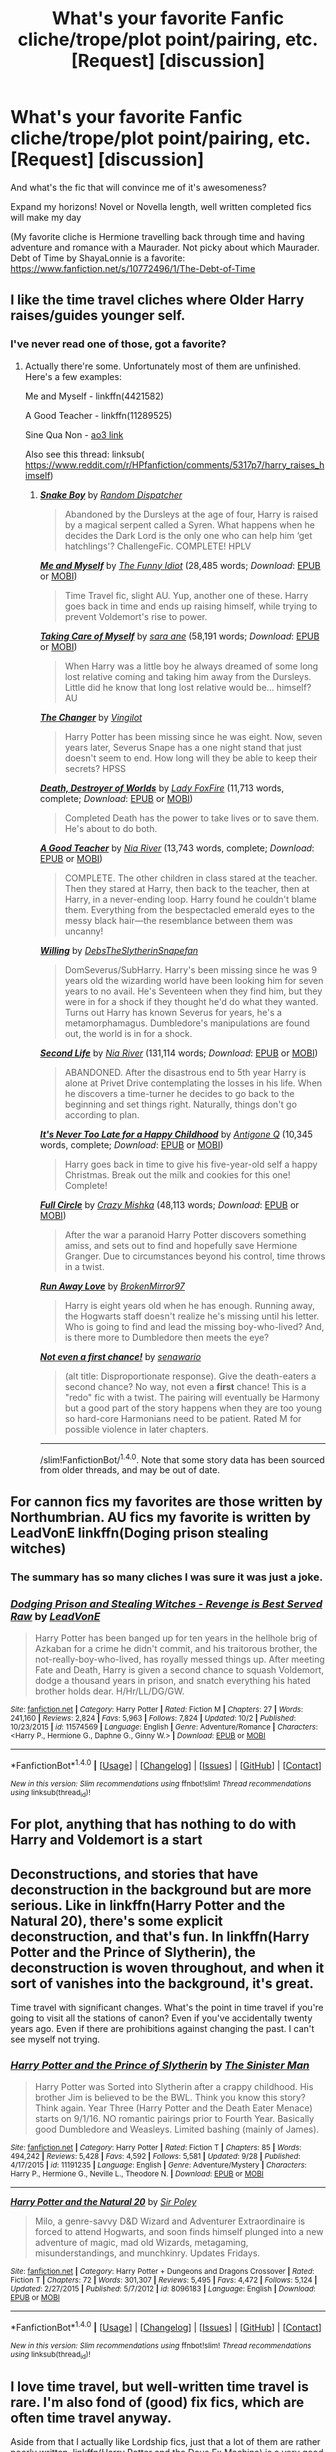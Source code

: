 #+TITLE: What's your favorite Fanfic cliche/trope/plot point/pairing, etc. [Request] [discussion]

* What's your favorite Fanfic cliche/trope/plot point/pairing, etc. [Request] [discussion]
:PROPERTIES:
:Author: Lady_Disdain2014
:Score: 9
:DateUnix: 1475899294.0
:DateShort: 2016-Oct-08
:FlairText: Request
:END:
And what's the fic that will convince me of it's awesomeness?

Expand my horizons! Novel or Novella length, well written completed fics will make my day

(My favorite cliche is Hermione travelling back through time and having adventure and romance with a Maurader. Not picky about which Maurader. Debt of Time by ShayaLonnie is a favorite: [[https://www.fanfiction.net/s/10772496/1/The-Debt-of-Time]]


** I like the time travel cliches where Older Harry raises/guides younger self.
:PROPERTIES:
:Author: RandomNameTakenToo
:Score: 5
:DateUnix: 1475934299.0
:DateShort: 2016-Oct-08
:END:

*** I've never read one of those, got a favorite?
:PROPERTIES:
:Author: Lady_Disdain2014
:Score: 3
:DateUnix: 1475966191.0
:DateShort: 2016-Oct-09
:END:

**** Actually there're some. Unfortunately most of them are unfinished. Here's a few examples:

Me and Myself - linkffn(4421582)

A Good Teacher - linkffn(11289525)

Sine Qua Non - [[http://archiveofourown.org/works/3926626/chapters/8794045][ao3 link]]

Also see this thread: linksub( [[https://www.reddit.com/r/HPfanfiction/comments/5317p7/harry_raises_himself]])
:PROPERTIES:
:Author: RandomNameTakenToo
:Score: 2
:DateUnix: 1475987684.0
:DateShort: 2016-Oct-09
:END:

***** [[http://www.fanfiction.net/s/2388245/1/][*/Snake Boy/*]] by [[https://www.fanfiction.net/u/757697/Random-Dispatcher][/Random Dispatcher/]]

#+begin_quote
  Abandoned by the Dursleys at the age of four, Harry is raised by a magical serpent called a Syren. What happens when he decides the Dark Lord is the only one who can help him ‘get hatchlings'? ChallengeFic. COMPLETE! HPLV
#+end_quote

[[http://www.fanfiction.net/s/4421582/1/][*/Me and Myself/*]] by [[https://www.fanfiction.net/u/473503/The-Funny-Idiot][/The Funny Idiot/]] (28,485 words; /Download/: [[http://www.ff2ebook.com/old/ffn-bot/index.php?id=4421582&source=ff&filetype=epub][EPUB]] or [[http://www.ff2ebook.com/old/ffn-bot/index.php?id=4421582&source=ff&filetype=mobi][MOBI]])

#+begin_quote
  Time Travel fic, slight AU. Yup, another one of these. Harry goes back in time and ends up raising himself, while trying to prevent Voldemort's rise to power.
#+end_quote

[[http://www.fanfiction.net/s/3362002/1/][*/Taking Care of Myself/*]] by [[https://www.fanfiction.net/u/24870/sara-ane][/sara ane/]] (58,191 words; /Download/: [[http://www.ff2ebook.com/old/ffn-bot/index.php?id=3362002&source=ff&filetype=epub][EPUB]] or [[http://www.ff2ebook.com/old/ffn-bot/index.php?id=3362002&source=ff&filetype=mobi][MOBI]])

#+begin_quote
  When Harry was a little boy he always dreamed of some long lost relative coming and taking him away from the Dursleys. Little did he know that long lost relative would be... himself? AU
#+end_quote

[[http://www.fanfiction.net/s/2815219/1/][*/The Changer/*]] by [[https://www.fanfiction.net/u/868808/Vingilot][/Vingilot/]]

#+begin_quote
  Harry Potter has been missing since he was eight. Now, seven years later, Severus Snape has a one night stand that just doesn't seem to end. How long will they be able to keep their secrets? HPSS
#+end_quote

[[http://www.fanfiction.net/s/1555781/1/][*/Death, Destroyer of Worlds/*]] by [[https://www.fanfiction.net/u/145155/Lady-FoxFire][/Lady FoxFire/]] (11,713 words, complete; /Download/: [[http://www.ff2ebook.com/old/ffn-bot/index.php?id=1555781&source=ff&filetype=epub][EPUB]] or [[http://www.ff2ebook.com/old/ffn-bot/index.php?id=1555781&source=ff&filetype=mobi][MOBI]])

#+begin_quote
  Completed Death has the power to take lives or to save them. He's about to do both.
#+end_quote

[[http://www.fanfiction.net/s/11289525/1/][*/A Good Teacher/*]] by [[https://www.fanfiction.net/u/780029/Nia-River][/Nia River/]] (13,743 words, complete; /Download/: [[http://www.ff2ebook.com/old/ffn-bot/index.php?id=11289525&source=ff&filetype=epub][EPUB]] or [[http://www.ff2ebook.com/old/ffn-bot/index.php?id=11289525&source=ff&filetype=mobi][MOBI]])

#+begin_quote
  COMPLETE. The other children in class stared at the teacher. Then they stared at Harry, then back to the teacher, then at Harry, in a never-ending loop. Harry found he couldn't blame them. Everything from the bespectacled emerald eyes to the messy black hair---the resemblance between them was uncanny!
#+end_quote

[[http://www.fanfiction.net/s/9508339/1/][*/Willing/*]] by [[https://www.fanfiction.net/u/1304480/DebsTheSlytherinSnapefan][/DebsTheSlytherinSnapefan/]]

#+begin_quote
  DomSeverus/SubHarry. Harry's been missing since he was 9 years old the wizarding world have been looking him for seven years to no avail. He's Seventeen when they find him, but they were in for a shock if they thought he'd do what they wanted. Turns out Harry has known Severus for years, he's a metamorphamagus. Dumbledore's manipulations are found out, the world is in for a shock.
#+end_quote

[[http://www.fanfiction.net/s/3548816/1/][*/Second Life/*]] by [[https://www.fanfiction.net/u/780029/Nia-River][/Nia River/]] (131,114 words; /Download/: [[http://www.ff2ebook.com/old/ffn-bot/index.php?id=3548816&source=ff&filetype=epub][EPUB]] or [[http://www.ff2ebook.com/old/ffn-bot/index.php?id=3548816&source=ff&filetype=mobi][MOBI]])

#+begin_quote
  ABANDONED. After the disastrous end to 5th year Harry is alone at Privet Drive contemplating the losses in his life. When he discovers a time-turner he decides to go back to the beginning and set things right. Naturally, things don't go according to plan.
#+end_quote

[[http://www.fanfiction.net/s/1205031/1/][*/It's Never Too Late for a Happy Childhood/*]] by [[https://www.fanfiction.net/u/333512/Antigone-Q][/Antigone Q/]] (10,345 words, complete; /Download/: [[http://www.ff2ebook.com/old/ffn-bot/index.php?id=1205031&source=ff&filetype=epub][EPUB]] or [[http://www.ff2ebook.com/old/ffn-bot/index.php?id=1205031&source=ff&filetype=mobi][MOBI]])

#+begin_quote
  Harry goes back in time to give his five-year-old self a happy Christmas. Break out the milk and cookies for this one! Complete!
#+end_quote

[[http://www.fanfiction.net/s/7150729/1/][*/Full Circle/*]] by [[https://www.fanfiction.net/u/547939/Crazy-Mishka][/Crazy Mishka/]] (48,113 words; /Download/: [[http://www.ff2ebook.com/old/ffn-bot/index.php?id=7150729&source=ff&filetype=epub][EPUB]] or [[http://www.ff2ebook.com/old/ffn-bot/index.php?id=7150729&source=ff&filetype=mobi][MOBI]])

#+begin_quote
  After the war a paranoid Harry Potter discovers something amiss, and sets out to find and hopefully save Hermione Granger. Due to circumstances beyond his control, time throws in a twist.
#+end_quote

[[http://www.fanfiction.net/s/4357010/1/][*/Run Away Love/*]] by [[https://www.fanfiction.net/u/1412129/BrokenMirror97][/BrokenMirror97/]]

#+begin_quote
  Harry is eight years old when he has enough. Running away, the Hogwarts staff doesn't realize he's missing until his letter. Who is going to find and lead the missing boy-who-lived? And, is there more to Dumbledore then meets the eye?
#+end_quote

[[http://www.fanfiction.net/s/11782884/1/][*/Not even a first chance!/*]] by [[https://www.fanfiction.net/u/1780644/senawario][/senawario/]]

#+begin_quote
  (alt title: Disproportionate response). Give the death-eaters a second chance? No way, not even a *first* chance! This is a "redo" fic with a twist. The pairing will eventually be Harmony but a good part of the story happens when they are too young so hard-core Harmonians need to be patient. Rated M for possible violence in later chapters.
#+end_quote

--------------

/slim!FanfictionBot/^{1.4.0}. Note that some story data has been sourced from older threads, and may be out of date.
:PROPERTIES:
:Author: FanfictionBot
:Score: 1
:DateUnix: 1475987734.0
:DateShort: 2016-Oct-09
:END:


** For cannon fics my favorites are those written by Northumbrian. AU fics my favorite is written by LeadVonE linkffn(Doging prison stealing witches)
:PROPERTIES:
:Author: Curiousthe
:Score: 3
:DateUnix: 1475928473.0
:DateShort: 2016-Oct-08
:END:

*** The summary has so many cliches I was sure it was just a joke.
:PROPERTIES:
:Author: laserthrasher1
:Score: 4
:DateUnix: 1475972062.0
:DateShort: 2016-Oct-09
:END:


*** [[http://www.fanfiction.net/s/11574569/1/][*/Dodging Prison and Stealing Witches - Revenge is Best Served Raw/*]] by [[https://www.fanfiction.net/u/6791440/LeadVonE][/LeadVonE/]]

#+begin_quote
  Harry Potter has been banged up for ten years in the hellhole brig of Azkaban for a crime he didn't commit, and his traitorous brother, the not-really-boy-who-lived, has royally messed things up. After meeting Fate and Death, Harry is given a second chance to squash Voldemort, dodge a thousand years in prison, and snatch everything his hated brother holds dear. H/Hr/LL/DG/GW.
#+end_quote

^{/Site/: [[http://www.fanfiction.net/][fanfiction.net]] *|* /Category/: Harry Potter *|* /Rated/: Fiction M *|* /Chapters/: 27 *|* /Words/: 241,160 *|* /Reviews/: 2,824 *|* /Favs/: 5,963 *|* /Follows/: 7,824 *|* /Updated/: 10/2 *|* /Published/: 10/23/2015 *|* /id/: 11574569 *|* /Language/: English *|* /Genre/: Adventure/Romance *|* /Characters/: <Harry P., Hermione G., Daphne G., Ginny W.> *|* /Download/: [[http://www.ff2ebook.com/old/ffn-bot/index.php?id=11574569&source=ff&filetype=epub][EPUB]] or [[http://www.ff2ebook.com/old/ffn-bot/index.php?id=11574569&source=ff&filetype=mobi][MOBI]]}

--------------

*FanfictionBot*^{1.4.0} *|* [[[https://github.com/tusing/reddit-ffn-bot/wiki/Usage][Usage]]] | [[[https://github.com/tusing/reddit-ffn-bot/wiki/Changelog][Changelog]]] | [[[https://github.com/tusing/reddit-ffn-bot/issues/][Issues]]] | [[[https://github.com/tusing/reddit-ffn-bot/][GitHub]]] | [[[https://www.reddit.com/message/compose?to=tusing][Contact]]]

^{/New in this version: Slim recommendations using/ ffnbot!slim! /Thread recommendations using/ linksub(thread_id)!}
:PROPERTIES:
:Author: FanfictionBot
:Score: 2
:DateUnix: 1475928506.0
:DateShort: 2016-Oct-08
:END:


** For plot, anything that has nothing to do with Harry and Voldemort is a start
:PROPERTIES:
:Author: chaosattractor
:Score: 3
:DateUnix: 1475937920.0
:DateShort: 2016-Oct-08
:END:


** Deconstructions, and stories that have deconstruction in the background but are more serious. Like in linkffn(Harry Potter and the Natural 20), there's some explicit deconstruction, and that's fun. In linkffn(Harry Potter and the Prince of Slytherin), the deconstruction is woven throughout, and when it sort of vanishes into the background, it's great.

Time travel with significant changes. What's the point in time travel if you're going to visit all the stations of canon? Even if you've accidentally twenty years ago. Even if there are prohibitions against changing the past. I can't see myself not trying.
:PROPERTIES:
:Score: 3
:DateUnix: 1475972625.0
:DateShort: 2016-Oct-09
:END:

*** [[http://www.fanfiction.net/s/11191235/1/][*/Harry Potter and the Prince of Slytherin/*]] by [[https://www.fanfiction.net/u/4788805/The-Sinister-Man][/The Sinister Man/]]

#+begin_quote
  Harry Potter was Sorted into Slytherin after a crappy childhood. His brother Jim is believed to be the BWL. Think you know this story? Think again. Year Three (Harry Potter and the Death Eater Menace) starts on 9/1/16. NO romantic pairings prior to Fourth Year. Basically good Dumbledore and Weasleys. Limited bashing (mainly of James).
#+end_quote

^{/Site/: [[http://www.fanfiction.net/][fanfiction.net]] *|* /Category/: Harry Potter *|* /Rated/: Fiction T *|* /Chapters/: 85 *|* /Words/: 494,242 *|* /Reviews/: 5,428 *|* /Favs/: 4,592 *|* /Follows/: 5,581 *|* /Updated/: 9/28 *|* /Published/: 4/17/2015 *|* /id/: 11191235 *|* /Language/: English *|* /Genre/: Adventure/Mystery *|* /Characters/: Harry P., Hermione G., Neville L., Theodore N. *|* /Download/: [[http://www.ff2ebook.com/old/ffn-bot/index.php?id=11191235&source=ff&filetype=epub][EPUB]] or [[http://www.ff2ebook.com/old/ffn-bot/index.php?id=11191235&source=ff&filetype=mobi][MOBI]]}

--------------

[[http://www.fanfiction.net/s/8096183/1/][*/Harry Potter and the Natural 20/*]] by [[https://www.fanfiction.net/u/3989854/Sir-Poley][/Sir Poley/]]

#+begin_quote
  Milo, a genre-savvy D&D Wizard and Adventurer Extraordinaire is forced to attend Hogwarts, and soon finds himself plunged into a new adventure of magic, mad old Wizards, metagaming, misunderstandings, and munchkinry. Updates Fridays.
#+end_quote

^{/Site/: [[http://www.fanfiction.net/][fanfiction.net]] *|* /Category/: Harry Potter + Dungeons and Dragons Crossover *|* /Rated/: Fiction T *|* /Chapters/: 72 *|* /Words/: 301,307 *|* /Reviews/: 5,495 *|* /Favs/: 4,472 *|* /Follows/: 5,124 *|* /Updated/: 2/27/2015 *|* /Published/: 5/7/2012 *|* /id/: 8096183 *|* /Language/: English *|* /Download/: [[http://www.ff2ebook.com/old/ffn-bot/index.php?id=8096183&source=ff&filetype=epub][EPUB]] or [[http://www.ff2ebook.com/old/ffn-bot/index.php?id=8096183&source=ff&filetype=mobi][MOBI]]}

--------------

*FanfictionBot*^{1.4.0} *|* [[[https://github.com/tusing/reddit-ffn-bot/wiki/Usage][Usage]]] | [[[https://github.com/tusing/reddit-ffn-bot/wiki/Changelog][Changelog]]] | [[[https://github.com/tusing/reddit-ffn-bot/issues/][Issues]]] | [[[https://github.com/tusing/reddit-ffn-bot/][GitHub]]] | [[[https://www.reddit.com/message/compose?to=tusing][Contact]]]

^{/New in this version: Slim recommendations using/ ffnbot!slim! /Thread recommendations using/ linksub(thread_id)!}
:PROPERTIES:
:Author: FanfictionBot
:Score: 1
:DateUnix: 1475972656.0
:DateShort: 2016-Oct-09
:END:


** I love time travel, but well-written time travel is rare. I'm also fond of (good) fix fics, which are often time travel anyway.

Aside from that I actually like Lordship fics, just that a lot of them are rather poorly written. linkffn(Harry Potter and the Deus Ex Machina) is a very good one, although it doesn't involve Harry himself doing Lordship-related things.
:PROPERTIES:
:Author: fuurin
:Score: 3
:DateUnix: 1476013884.0
:DateShort: 2016-Oct-09
:END:

*** [[http://www.fanfiction.net/s/8895954/1/][*/Harry Potter and the Deus Ex Machina/*]] by [[https://www.fanfiction.net/u/2410827/Karmic-Acumen][/Karmic Acumen/]]

#+begin_quote
  It was a normal day, until newly turned 8 year-old Harry Potter decided to make a wish upon the dog star (even though he'd almost never actually seen it) and set off something in the Unlabeled Room in the Department of Mysteries. Turns out Dumbledore was wrong. Again. It wasn't love that the Unspeakables were studying down there.
#+end_quote

^{/Site/: [[http://www.fanfiction.net/][fanfiction.net]] *|* /Category/: Harry Potter *|* /Rated/: Fiction T *|* /Chapters/: 22 *|* /Words/: 292,433 *|* /Reviews/: 858 *|* /Favs/: 2,414 *|* /Follows/: 1,400 *|* /Updated/: 12/22/2013 *|* /Published/: 1/10/2013 *|* /Status/: Complete *|* /id/: 8895954 *|* /Language/: English *|* /Genre/: Adventure/Supernatural *|* /Characters/: Harry P., Sirius B., Regulus B., Marius B. *|* /Download/: [[http://www.ff2ebook.com/old/ffn-bot/index.php?id=8895954&source=ff&filetype=epub][EPUB]] or [[http://www.ff2ebook.com/old/ffn-bot/index.php?id=8895954&source=ff&filetype=mobi][MOBI]]}

--------------

*FanfictionBot*^{1.4.0} *|* [[[https://github.com/tusing/reddit-ffn-bot/wiki/Usage][Usage]]] | [[[https://github.com/tusing/reddit-ffn-bot/wiki/Changelog][Changelog]]] | [[[https://github.com/tusing/reddit-ffn-bot/issues/][Issues]]] | [[[https://github.com/tusing/reddit-ffn-bot/][GitHub]]] | [[[https://www.reddit.com/message/compose?to=tusing][Contact]]]

^{/New in this version: Slim recommendations using/ ffnbot!slim! /Thread recommendations using/ linksub(thread_id)!}
:PROPERTIES:
:Author: FanfictionBot
:Score: 1
:DateUnix: 1476013895.0
:DateShort: 2016-Oct-09
:END:


** I think my favourite trope is time travel, but when character actually manages to change the timeline, that includes Hermione back in time, but I'm not fond of fics that focus too much on romance. My second favourite is Harry in Slytherin, bonus is if he befriends Draco, no slash. I like also dimensional travel, but it's pretty similar to time travel I guess. I also quite like girlHarry fics, but there are not many good of those. Few more are: Sirius raises Harry, anything that involves Regulus, or Noble and Most Ancient House of Black ;) For Hermione time travel I would recommend One Hundred and Sixty Nine, it's really popular linkffn(8581093), and Silver, this one is not so famous but I really enjoy it linkffn(10515765) ; for time travel+dimensional traveling Harry see A Necessary Gift: A Harry Potter Story linkffn(6671596) ; for girlHarry traveling time and dimensions see Potter vs Paradox linkffn(11488906) ; for time travelng Draco I would strongly recommend Hogwarts: Marauding the Timeline linkffn(11377120) ; for Harry in Slytherin see Harry Potter and the Prince of Slytherin linkffn(11191235) and Harry Potter and the Slytherin Selection series linkffn(8666085). Fair fortune is promising but it's only 7 chapters for now (it's also Hermione back in time) linkffn(11376508).
:PROPERTIES:
:Score: 2
:DateUnix: 1475941826.0
:DateShort: 2016-Oct-08
:END:

*** I get so annoyed about time travel when the timeline doesn't change.

It's forgivable if they're trying to change the timeline, but everything happened because of the time travel or in spite of it. But I vastly prefer when the time traveler stays and we see the "present" with Harry and his giant happy loving family who weren't all killed by Voldie.

I love 169, but haven't read the others, thanks!

Also, any good Sirius raises Harry? I read a couple good ones years and years back, but nothing remotely recently.
:PROPERTIES:
:Author: Lady_Disdain2014
:Score: 3
:DateUnix: 1475966001.0
:DateShort: 2016-Oct-09
:END:

**** One that is very very famous is A Marauder's Plan linkffn(8045114) , which is on one hand very good, but there is the worst kind of romance between Harry and Hermione( when there is not any kind of development in relationship between characters, it's just assumed that it is one true love, which happens far too often with Harry/Hermione pairing), otherwise the fic is great and it's finished as well;)
:PROPERTIES:
:Score: 2
:DateUnix: 1475971563.0
:DateShort: 2016-Oct-09
:END:

***** [[http://www.fanfiction.net/s/8045114/1/][*/A Marauder's Plan/*]] by [[https://www.fanfiction.net/u/3926884/CatsAreCool][/CatsAreCool/]]

#+begin_quote
  Sirius decides to stay in England after escaping Hogwarts and makes protecting Harry his priority. AU GOF.
#+end_quote

^{/Site/: [[http://www.fanfiction.net/][fanfiction.net]] *|* /Category/: Harry Potter *|* /Rated/: Fiction T *|* /Chapters/: 87 *|* /Words/: 893,787 *|* /Reviews/: 9,613 *|* /Favs/: 9,714 *|* /Follows/: 9,689 *|* /Updated/: 6/13 *|* /Published/: 4/21/2012 *|* /Status/: Complete *|* /id/: 8045114 *|* /Language/: English *|* /Genre/: Family/Drama *|* /Characters/: Harry P., Sirius B. *|* /Download/: [[http://www.ff2ebook.com/old/ffn-bot/index.php?id=8045114&source=ff&filetype=epub][EPUB]] or [[http://www.ff2ebook.com/old/ffn-bot/index.php?id=8045114&source=ff&filetype=mobi][MOBI]]}

--------------

*FanfictionBot*^{1.4.0} *|* [[[https://github.com/tusing/reddit-ffn-bot/wiki/Usage][Usage]]] | [[[https://github.com/tusing/reddit-ffn-bot/wiki/Changelog][Changelog]]] | [[[https://github.com/tusing/reddit-ffn-bot/issues/][Issues]]] | [[[https://github.com/tusing/reddit-ffn-bot/][GitHub]]] | [[[https://www.reddit.com/message/compose?to=tusing][Contact]]]

^{/New in this version: Slim recommendations using/ ffnbot!slim! /Thread recommendations using/ linksub(thread_id)!}
:PROPERTIES:
:Author: FanfictionBot
:Score: 1
:DateUnix: 1475971585.0
:DateShort: 2016-Oct-09
:END:

****** I did read this, or at least some of this. the H/Hr romance just killed me. Fic would have been SO much better without any shipping!
:PROPERTIES:
:Author: Lady_Disdain2014
:Score: 2
:DateUnix: 1475992512.0
:DateShort: 2016-Oct-09
:END:


**** Also, the one I recommended earlier: time+dimensional traveling Harry - A Necessary Gift: A Harry Potter Story linkffn(6671596) It includes Sirius raising Harry
:PROPERTIES:
:Score: 1
:DateUnix: 1475972020.0
:DateShort: 2016-Oct-09
:END:

***** [[http://www.fanfiction.net/s/6671596/1/][*/A Necessary Gift: A Harry Potter Story/*]] by [[https://www.fanfiction.net/u/1121841/cosette-aimee][/cosette-aimee/]]

#+begin_quote
  The war drags on after Voldemort's defeat and the Order of the Phoenix is fighting a losing battle. When Harry is hit by yet another killing curse, he wakes up years in the past and in an alternate reality. As an unknown child in a foreign world, Harry has a chance to change the outcome of the war - while dealing with new magical talents, pureblood politics and Black family drama.
#+end_quote

^{/Site/: [[http://www.fanfiction.net/][fanfiction.net]] *|* /Category/: Harry Potter *|* /Rated/: Fiction T *|* /Chapters/: 26 *|* /Words/: 179,477 *|* /Reviews/: 3,702 *|* /Favs/: 8,491 *|* /Follows/: 10,360 *|* /Updated/: 3/12 *|* /Published/: 1/20/2011 *|* /id/: 6671596 *|* /Language/: English *|* /Genre/: Family/Adventure *|* /Characters/: Harry P., Sirius B. *|* /Download/: [[http://www.ff2ebook.com/old/ffn-bot/index.php?id=6671596&source=ff&filetype=epub][EPUB]] or [[http://www.ff2ebook.com/old/ffn-bot/index.php?id=6671596&source=ff&filetype=mobi][MOBI]]}

--------------

*FanfictionBot*^{1.4.0} *|* [[[https://github.com/tusing/reddit-ffn-bot/wiki/Usage][Usage]]] | [[[https://github.com/tusing/reddit-ffn-bot/wiki/Changelog][Changelog]]] | [[[https://github.com/tusing/reddit-ffn-bot/issues/][Issues]]] | [[[https://github.com/tusing/reddit-ffn-bot/][GitHub]]] | [[[https://www.reddit.com/message/compose?to=tusing][Contact]]]

^{/New in this version: Slim recommendations using/ ffnbot!slim! /Thread recommendations using/ linksub(thread_id)!}
:PROPERTIES:
:Author: FanfictionBot
:Score: 1
:DateUnix: 1475972030.0
:DateShort: 2016-Oct-09
:END:


*** ffnbot!refresh
:PROPERTIES:
:Author: Shiz0id01
:Score: 1
:DateUnix: 1476056080.0
:DateShort: 2016-Oct-10
:END:


*** [[http://www.fanfiction.net/s/8666085/1/][*/Harry Potter and the Slytherin Selection/*]] by [[https://www.fanfiction.net/u/2711324/DrizzleWizzle][/DrizzleWizzle/]]

#+begin_quote
  (1/7) At Madam Malkin's, Harry Potter introduces himself to Draco Malfoy. Draco offers to help Harry navigate the bizarre, new wizarding world, and Harry accepts. While Harry finds magic to be strange and amazing, there is no class to teach Harry about the complexities of friendship and social life in Slytherin... AU, Slytherin!Harry.
#+end_quote

^{/Site/: [[http://www.fanfiction.net/][fanfiction.net]] *|* /Category/: Harry Potter *|* /Rated/: Fiction K+ *|* /Chapters/: 8 *|* /Words/: 24,173 *|* /Reviews/: 157 *|* /Favs/: 983 *|* /Follows/: 473 *|* /Updated/: 12/28/2012 *|* /Published/: 11/2/2012 *|* /Status/: Complete *|* /id/: 8666085 *|* /Language/: English *|* /Genre/: Adventure/Friendship *|* /Characters/: Harry P. *|* /Download/: [[http://www.ff2ebook.com/old/ffn-bot/index.php?id=8666085&source=ff&filetype=epub][EPUB]] or [[http://www.ff2ebook.com/old/ffn-bot/index.php?id=8666085&source=ff&filetype=mobi][MOBI]]}

--------------

[[http://www.fanfiction.net/s/10515765/1/][*/Silver/*]] by [[https://www.fanfiction.net/u/2039919/Eltanin-Rose][/Eltanin Rose/]]

#+begin_quote
  'Please. I'm begging you. W-whatever you have p-planned,' her eyes moved from the woman, to the Time-Turner and back again. 'You don't have t-to do i-it.'
#+end_quote

^{/Site/: [[http://www.fanfiction.net/][fanfiction.net]] *|* /Category/: Harry Potter *|* /Rated/: Fiction M *|* /Chapters/: 22 *|* /Words/: 173,085 *|* /Reviews/: 483 *|* /Favs/: 314 *|* /Follows/: 612 *|* /Updated/: 9/28 *|* /Published/: 7/7/2014 *|* /id/: 10515765 *|* /Language/: English *|* /Genre/: Romance/Angst *|* /Characters/: Hermione G., Sirius B. *|* /Download/: [[http://www.ff2ebook.com/old/ffn-bot/index.php?id=10515765&source=ff&filetype=epub][EPUB]] or [[http://www.ff2ebook.com/old/ffn-bot/index.php?id=10515765&source=ff&filetype=mobi][MOBI]]}

--------------

[[http://www.fanfiction.net/s/8581093/1/][*/One Hundred and Sixty Nine/*]] by [[https://www.fanfiction.net/u/4216998/Mrs-J-s-Soup][/Mrs J's Soup/]]

#+begin_quote
  It was no accident. She was Hermione Granger - as if she'd do anything this insane without the proper research and reference charts. Arriving on the 14th of May 1981, She had given herself 169 days. An ample amount of time to commit murder if one had a strict schedule, the correct notes and the help of one possibly reluctant, estranged heir. **2015 Fanatic Fanfics Awards Nominee**
#+end_quote

^{/Site/: [[http://www.fanfiction.net/][fanfiction.net]] *|* /Category/: Harry Potter *|* /Rated/: Fiction T *|* /Chapters/: 57 *|* /Words/: 317,360 *|* /Reviews/: 1,279 *|* /Favs/: 2,117 *|* /Follows/: 836 *|* /Updated/: 4/4/2015 *|* /Published/: 10/4/2012 *|* /Status/: Complete *|* /id/: 8581093 *|* /Language/: English *|* /Genre/: Adventure/Romance *|* /Characters/: Hermione G., Sirius B., Remus L. *|* /Download/: [[http://www.ff2ebook.com/old/ffn-bot/index.php?id=8581093&source=ff&filetype=epub][EPUB]] or [[http://www.ff2ebook.com/old/ffn-bot/index.php?id=8581093&source=ff&filetype=mobi][MOBI]]}

--------------

[[http://www.fanfiction.net/s/11377120/1/][*/Hogwarts: Marauding the Timeline/*]] by [[https://www.fanfiction.net/u/6397060/Hplover4ever3][/Hplover4ever3/]]

#+begin_quote
  "I'm Sirius Black," said the boy. "Who the hell are you?" Draco hesitated. Well how the hell was he supposed to answer this? / / Back in 1976, Draco has a lot on his hands...avoiding questions (both students' and teachers'), playing his part well, & trying himself to understand why on earth he was sorted into Gryffindor this time around. It's going to be one hell of a ride. . .
#+end_quote

^{/Site/: [[http://www.fanfiction.net/][fanfiction.net]] *|* /Category/: Harry Potter *|* /Rated/: Fiction T *|* /Chapters/: 36 *|* /Words/: 323,527 *|* /Reviews/: 286 *|* /Favs/: 206 *|* /Follows/: 293 *|* /Updated/: 8/3 *|* /Published/: 7/12/2015 *|* /id/: 11377120 *|* /Language/: English *|* /Genre/: Friendship *|* /Characters/: Sirius B., Draco M., James P., Severus S. *|* /Download/: [[http://www.ff2ebook.com/old/ffn-bot/index.php?id=11377120&source=ff&filetype=epub][EPUB]] or [[http://www.ff2ebook.com/old/ffn-bot/index.php?id=11377120&source=ff&filetype=mobi][MOBI]]}

--------------

[[http://www.fanfiction.net/s/11488906/1/][*/Potter vs Paradox/*]] by [[https://www.fanfiction.net/u/5244847/Belial666][/Belial666/]]

#+begin_quote
  The Girl-Who-Lived won; Magical Britain never recovered. As their world grows closer to another war, the surviving DA members concoct an elaborate plan that will see Iris Potter back in time to guide her younger self and prevent the war from ever happening. Fate however has other plans. GWL BWL, dark!Harry, timetravel, canon magic.
#+end_quote

^{/Site/: [[http://www.fanfiction.net/][fanfiction.net]] *|* /Category/: Harry Potter *|* /Rated/: Fiction T *|* /Chapters/: 41 *|* /Words/: 136,913 *|* /Reviews/: 651 *|* /Favs/: 1,250 *|* /Follows/: 1,794 *|* /Updated/: 4/14 *|* /Published/: 9/4/2015 *|* /id/: 11488906 *|* /Language/: English *|* /Genre/: Adventure/Supernatural *|* /Characters/: Harry P., Ron W., Hermione G., Sirius B. *|* /Download/: [[http://www.ff2ebook.com/old/ffn-bot/index.php?id=11488906&source=ff&filetype=epub][EPUB]] or [[http://www.ff2ebook.com/old/ffn-bot/index.php?id=11488906&source=ff&filetype=mobi][MOBI]]}

--------------

[[http://www.fanfiction.net/s/6671596/1/][*/A Necessary Gift: A Harry Potter Story/*]] by [[https://www.fanfiction.net/u/1121841/cosette-aimee][/cosette-aimee/]]

#+begin_quote
  The war drags on after Voldemort's defeat and the Order of the Phoenix is fighting a losing battle. When Harry is hit by yet another killing curse, he wakes up years in the past and in an alternate reality. As an unknown child in a foreign world, Harry has a chance to change the outcome of the war - while dealing with new magical talents, pureblood politics and Black family drama.
#+end_quote

^{/Site/: [[http://www.fanfiction.net/][fanfiction.net]] *|* /Category/: Harry Potter *|* /Rated/: Fiction T *|* /Chapters/: 26 *|* /Words/: 179,477 *|* /Reviews/: 3,702 *|* /Favs/: 8,491 *|* /Follows/: 10,360 *|* /Updated/: 3/12 *|* /Published/: 1/20/2011 *|* /id/: 6671596 *|* /Language/: English *|* /Genre/: Family/Adventure *|* /Characters/: Harry P., Sirius B. *|* /Download/: [[http://www.ff2ebook.com/old/ffn-bot/index.php?id=6671596&source=ff&filetype=epub][EPUB]] or [[http://www.ff2ebook.com/old/ffn-bot/index.php?id=6671596&source=ff&filetype=mobi][MOBI]]}

--------------

*FanfictionBot*^{1.4.0} *|* [[[https://github.com/tusing/reddit-ffn-bot/wiki/Usage][Usage]]] | [[[https://github.com/tusing/reddit-ffn-bot/wiki/Changelog][Changelog]]] | [[[https://github.com/tusing/reddit-ffn-bot/issues/][Issues]]] | [[[https://github.com/tusing/reddit-ffn-bot/][GitHub]]] | [[[https://www.reddit.com/message/compose?to=tusing][Contact]]]

^{/New in this version: Slim recommendations using/ ffnbot!slim! /Thread recommendations using/ linksub(thread_id)!}
:PROPERTIES:
:Author: FanfictionBot
:Score: 1
:DateUnix: 1476056126.0
:DateShort: 2016-Oct-10
:END:


*** [[http://www.fanfiction.net/s/11191235/1/][*/Harry Potter and the Prince of Slytherin/*]] by [[https://www.fanfiction.net/u/4788805/The-Sinister-Man][/The Sinister Man/]]

#+begin_quote
  Harry Potter was Sorted into Slytherin after a crappy childhood. His brother Jim is believed to be the BWL. Think you know this story? Think again. Year Three (Harry Potter and the Death Eater Menace) starts on 9/1/16. NO romantic pairings prior to Fourth Year. Basically good Dumbledore and Weasleys. Limited bashing (mainly of James).
#+end_quote

^{/Site/: [[http://www.fanfiction.net/][fanfiction.net]] *|* /Category/: Harry Potter *|* /Rated/: Fiction T *|* /Chapters/: 85 *|* /Words/: 494,242 *|* /Reviews/: 5,428 *|* /Favs/: 4,592 *|* /Follows/: 5,581 *|* /Updated/: 9/28 *|* /Published/: 4/17/2015 *|* /id/: 11191235 *|* /Language/: English *|* /Genre/: Adventure/Mystery *|* /Characters/: Harry P., Hermione G., Neville L., Theodore N. *|* /Download/: [[http://www.ff2ebook.com/old/ffn-bot/index.php?id=11191235&source=ff&filetype=epub][EPUB]] or [[http://www.ff2ebook.com/old/ffn-bot/index.php?id=11191235&source=ff&filetype=mobi][MOBI]]}

--------------

[[http://www.fanfiction.net/s/11376508/1/][*/fair fortune/*]] by [[https://www.fanfiction.net/u/5975114/atweird][/atweird/]]

#+begin_quote
  it begins with the end. --- [thief of time redux, timeturner, marauder's era, sbhg, hermione granger & sirius black]
#+end_quote

^{/Site/: [[http://www.fanfiction.net/][fanfiction.net]] *|* /Category/: Harry Potter *|* /Rated/: Fiction M *|* /Chapters/: 7 *|* /Words/: 31,013 *|* /Reviews/: 1,112 *|* /Favs/: 518 *|* /Follows/: 769 *|* /Updated/: 7/31 *|* /Published/: 7/12/2015 *|* /id/: 11376508 *|* /Language/: English *|* /Genre/: Fantasy/Adventure *|* /Characters/: Hermione G., Sirius B., James P., Lily Evans P. *|* /Download/: [[http://www.ff2ebook.com/old/ffn-bot/index.php?id=11376508&source=ff&filetype=epub][EPUB]] or [[http://www.ff2ebook.com/old/ffn-bot/index.php?id=11376508&source=ff&filetype=mobi][MOBI]]}

--------------

*FanfictionBot*^{1.4.0} *|* [[[https://github.com/tusing/reddit-ffn-bot/wiki/Usage][Usage]]] | [[[https://github.com/tusing/reddit-ffn-bot/wiki/Changelog][Changelog]]] | [[[https://github.com/tusing/reddit-ffn-bot/issues/][Issues]]] | [[[https://github.com/tusing/reddit-ffn-bot/][GitHub]]] | [[[https://www.reddit.com/message/compose?to=tusing][Contact]]]

^{/New in this version: Slim recommendations using/ ffnbot!slim! /Thread recommendations using/ linksub(thread_id)!}
:PROPERTIES:
:Author: FanfictionBot
:Score: 1
:DateUnix: 1476056128.0
:DateShort: 2016-Oct-10
:END:


** Granger dying by troll is a fave, see linkffn(For Love of Magic).
:PROPERTIES:
:Author: Ch1pp
:Score: 6
:DateUnix: 1475924798.0
:DateShort: 2016-Oct-08
:END:

*** I've literally never read one of these, thanks!
:PROPERTIES:
:Author: Lady_Disdain2014
:Score: 2
:DateUnix: 1475965811.0
:DateShort: 2016-Oct-09
:END:


*** [[http://www.fanfiction.net/s/11669575/1/][*/For Love of Magic/*]] by [[https://www.fanfiction.net/u/5241558/Noodlehammer][/Noodlehammer/]]

#+begin_quote
  A different upbringing leaves Harry Potter with an early knowledge of magic and a view towards the Wizarding World not as an escape from the Dursleys, but as an opportunity to learn more about it. Unfortunately, he quickly finds that there are many elements in this new world that are unwilling to leave the Boy-Who-Lived alone.
#+end_quote

^{/Site/: [[http://www.fanfiction.net/][fanfiction.net]] *|* /Category/: Harry Potter *|* /Rated/: Fiction M *|* /Chapters/: 27 *|* /Words/: 353,547 *|* /Reviews/: 4,700 *|* /Favs/: 4,999 *|* /Follows/: 5,716 *|* /Updated/: 10/3 *|* /Published/: 12/15/2015 *|* /id/: 11669575 *|* /Language/: English *|* /Characters/: Harry P. *|* /Download/: [[http://www.ff2ebook.com/old/ffn-bot/index.php?id=11669575&source=ff&filetype=epub][EPUB]] or [[http://www.ff2ebook.com/old/ffn-bot/index.php?id=11669575&source=ff&filetype=mobi][MOBI]]}

--------------

*FanfictionBot*^{1.4.0} *|* [[[https://github.com/tusing/reddit-ffn-bot/wiki/Usage][Usage]]] | [[[https://github.com/tusing/reddit-ffn-bot/wiki/Changelog][Changelog]]] | [[[https://github.com/tusing/reddit-ffn-bot/issues/][Issues]]] | [[[https://github.com/tusing/reddit-ffn-bot/][GitHub]]] | [[[https://www.reddit.com/message/compose?to=tusing][Contact]]]

^{/New in this version: Slim recommendations using/ ffnbot!slim! /Thread recommendations using/ linksub(thread_id)!}
:PROPERTIES:
:Author: FanfictionBot
:Score: 1
:DateUnix: 1475924829.0
:DateShort: 2016-Oct-08
:END:


*** I thought the depiction of this was rather sad. First year muggleborn finds out about magic and is dead not a few months later.
:PROPERTIES:
:Author: DevoidOfVoid
:Score: 1
:DateUnix: 1476043756.0
:DateShort: 2016-Oct-09
:END:


** Hmm ... well, my favourite trope would probably be Harry (or any other male main character I happen to like, really) getting gender-swapped (or whatever you'd call it).

That said, I will not post any links to stories that could potentially convince you that it's a great plot device, because when it boils down to it there's nothing oh-so-great about it and it's just a matter of personal preference: for one, it's a big change that can force Harry---who is very much a reactive character---to act without making him completely out-of-character, and for two it's simply easier for me to identify with female characters.

Also, there's not a lot of stuff with that scenario that are even readable, let alone great, so that's that as far as recommendations go. I could try to find ... something, if you really want it, but honestly I stand by my stance that this is something that's about personal preference rather than for everyone.
:PROPERTIES:
:Author: Kazeto
:Score: 2
:DateUnix: 1475946579.0
:DateShort: 2016-Oct-08
:END:

*** What's your favorite one? I've never seen one where Harry was a girl that I thought was well done enough to read all of- either a bunch of random shit changes for /no/ reason, or absolutely nothing doesn't. I like AUs best when things happen totally differently, but it branches from the initial change, as opposed to Harry-is-a-girl-and-also-everything-about-hogwarts-is-totally-different andplusalsomagicworkstotallydifferently and the headmaster of hogwarts is now a goblin.
:PROPERTIES:
:Author: Lady_Disdain2014
:Score: 3
:DateUnix: 1475966155.0
:DateShort: 2016-Oct-09
:END:

**** Have you read linkffn(The Pureblood Pretense)? It's heavily AU and a fem!Harry- its point of divergence was Tom Riddle deciding to be a leader of the political opposition instead of a Dark Lord.
:PROPERTIES:
:Score: 1
:DateUnix: 1476028955.0
:DateShort: 2016-Oct-09
:END:

***** [[http://www.fanfiction.net/s/7613196/1/][*/The Pureblood Pretense/*]] by [[https://www.fanfiction.net/u/3489773/murkybluematter][/murkybluematter/]]

#+begin_quote
  Harriett Potter dreams of going to Hogwarts, but in an AU where the school only accepts purebloods, the only way to reach her goal is to switch places with her pureblood cousin---the only problem? Her cousin is a boy. Alanna the Lioness take on HP.
#+end_quote

^{/Site/: [[http://www.fanfiction.net/][fanfiction.net]] *|* /Category/: Harry Potter *|* /Rated/: Fiction T *|* /Chapters/: 22 *|* /Words/: 229,389 *|* /Reviews/: 646 *|* /Favs/: 1,394 *|* /Follows/: 489 *|* /Updated/: 6/20/2012 *|* /Published/: 12/5/2011 *|* /Status/: Complete *|* /id/: 7613196 *|* /Language/: English *|* /Genre/: Adventure/Friendship *|* /Characters/: Harry P., Draco M. *|* /Download/: [[http://www.ff2ebook.com/old/ffn-bot/index.php?id=7613196&source=ff&filetype=epub][EPUB]] or [[http://www.ff2ebook.com/old/ffn-bot/index.php?id=7613196&source=ff&filetype=mobi][MOBI]]}

--------------

*FanfictionBot*^{1.4.0} *|* [[[https://github.com/tusing/reddit-ffn-bot/wiki/Usage][Usage]]] | [[[https://github.com/tusing/reddit-ffn-bot/wiki/Changelog][Changelog]]] | [[[https://github.com/tusing/reddit-ffn-bot/issues/][Issues]]] | [[[https://github.com/tusing/reddit-ffn-bot/][GitHub]]] | [[[https://www.reddit.com/message/compose?to=tusing][Contact]]]

^{/New in this version: Slim recommendations using/ ffnbot!slim! /Thread recommendations using/ linksub(thread_id)!}
:PROPERTIES:
:Author: FanfictionBot
:Score: 1
:DateUnix: 1476028974.0
:DateShort: 2016-Oct-09
:END:

****** Sounds interesting, but I'm too impatient to read abandoned stories!
:PROPERTIES:
:Author: Lady_Disdain2014
:Score: 1
:DateUnix: 1476060723.0
:DateShort: 2016-Oct-10
:END:


**** That is actually a fairly good question. It took me some time to think up what the possible answers could be, because though I do very much like this trope I am well aware that there is a dearth of even decent stories centred on it---in at least a part because so many stories seemingly centred on it really are centred on some pairing and the trope is only in effect because the author wants the pairing to be either hetero- or homosexual and that's basically it---and as such I devoured things that were decent and maybe good but not great just because they had this trope in them and I was aware that to look for great stories with it would probably be a waste of time.

Then there is also the issue with incomplete fics: while I do not hold anything against stories just because they are not yet complete, it is one thing to like a story and another to call it a “favourite” before we know where exactly it will go and how that journey will look; case in point, at one point of time I rather liked “A Switched Chance”, and then it went ... somewhere, and I kind of stopped caring about it. In a similar vein, quite a few fics that I could nominate to being favourites happen to be abandoned, which on one hand means that they are to be taken as-is because they will not go in any weird direction, but on the other hand there's the issue of them just stopping at some point and leaving you wanting more when there's no more to be had. And finally, do crossovers of any sort actually count or are they automatically out?

Case in point, I very much enjoyed “Monster Lord” by Lord Mendasuit; it's most likely abandoned and dead and it's a crossover of some kind. Likewise for Araceil's “Way of the Warrior” series, also a crossover and also most likely abandoned and dead. “A Long Journey Home” by Rakeesh is neither a crossover nor dead, but it's being updated quite slowly and it's being updated at all which means that I might or might not find it as enjoyable in the future as it is now, and to add to that it is highly AU which I did like but you may not. The Mad Mad Reviewer's “Jamie Evans and the Fate's Bitch/Fool” (had a name change because it once got deleted for inappropriate words in the title) is by no means perfect but it is both finished and AU enough that whatever ...weird things are in it can be chalked up to that, and it is at least a decent story and maybe even a good one. silencia20's various fics contain a female Harry and I find them enjoyable overall, but they are crossovers that actually put Harry on the other side of whatever it is being crossed with so you may or may not want to count the character as actually being Harry, and to add to that I find most of that stuff enjoyable because it is in some way silly so that might or might not make it count as “guilty pleasures”. Darklooshkin has a short story of a metamorphmagus Harry that goes that way in the 18th chapter of his “The random craziness file”, but it does add some random shite and it's an overall short story so even if you like it it may not ... sate you, yes. And then there's the one [[/u/mergirl007][u/mergirl007]] linked already, but that one is highly AU in itself with a lot of original characters which some people simply don't like.

Honestly, I'll say if you are up to experimenting you may want to try some of those. Probably none of them are /great/ (you can argue about the one [[/u/mergirl007][u/mergirl007]] posted, but I'll just say I see it as good and maybe or maybe not better and leave it at that), but all are at least /decent/ (meaning: it's not the usual crap that 90+% of stories are) and some even are /good/ (meaning: they actually can hold on their own power even if you are not reading just because they happen to have an element you want to read about and don't have anything better)
:PROPERTIES:
:Author: Kazeto
:Score: 1
:DateUnix: 1476036912.0
:DateShort: 2016-Oct-09
:END:

***** Thanks for the very thorough response! I think the best genderswap I've read is linkffn(The Weasley Girl) which (I believe) is partway through 2nd year. I'm terrible at reading in-progress fics, though. I don't remember WTF is going on between chapters unless I limit myself to one or two at a time.
:PROPERTIES:
:Author: Lady_Disdain2014
:Score: 1
:DateUnix: 1476060948.0
:DateShort: 2016-Oct-10
:END:

****** [[http://www.fanfiction.net/s/8202739/1/][*/Weasley Girl/*]] by [[https://www.fanfiction.net/u/1865132/Hyaroo][/Hyaroo/]]

#+begin_quote
  AU: The first wizarding friend Harry made wasn't Ronald Weasley... it was Veronica "Ronnie" Weasley, first-born daughter in the Weasley clan for generations. And suddenly the future of the wizarding world, not to mention Harry's first year at Hogwarts, looked very different. Not a canon rehash, not a romance. STORY COMPLETE, SEQUEL POSTED
#+end_quote

^{/Site/: [[http://www.fanfiction.net/][fanfiction.net]] *|* /Category/: Harry Potter *|* /Rated/: Fiction K+ *|* /Chapters/: 15 *|* /Words/: 107,263 *|* /Reviews/: 371 *|* /Favs/: 649 *|* /Follows/: 384 *|* /Updated/: 12/17/2013 *|* /Published/: 6/10/2012 *|* /Status/: Complete *|* /id/: 8202739 *|* /Language/: English *|* /Genre/: Friendship/Adventure *|* /Characters/: Harry P., Ron W., Hermione G., Neville L. *|* /Download/: [[http://www.ff2ebook.com/old/ffn-bot/index.php?id=8202739&source=ff&filetype=epub][EPUB]] or [[http://www.ff2ebook.com/old/ffn-bot/index.php?id=8202739&source=ff&filetype=mobi][MOBI]]}

--------------

*FanfictionBot*^{1.4.0} *|* [[[https://github.com/tusing/reddit-ffn-bot/wiki/Usage][Usage]]] | [[[https://github.com/tusing/reddit-ffn-bot/wiki/Changelog][Changelog]]] | [[[https://github.com/tusing/reddit-ffn-bot/issues/][Issues]]] | [[[https://github.com/tusing/reddit-ffn-bot/][GitHub]]] | [[[https://www.reddit.com/message/compose?to=tusing][Contact]]]

^{/New in this version: Slim recommendations using/ ffnbot!slim! /Thread recommendations using/ linksub(thread_id)!}
:PROPERTIES:
:Author: FanfictionBot
:Score: 1
:DateUnix: 1476060971.0
:DateShort: 2016-Oct-10
:END:


** I have a few I love, so it is hard to just pick one. A current one that I am looking for is CC-compliant stuff that is albus/scorpius. The only one I have read and liked so far are [[http://archiveofourown.org/works/7737991][*Put Your Guns Away It's Teatime*]] and the sequel that is a WIP [[http://archiveofourown.org/works/7882474/chapters/18003613][*Put Your Curse in Reverse*]] by Frombluetored. But I wish they were more graphic in ANY of the relationships (H/G or A/S) and although I love the family dynamic in those fics, I would love to read a more "us against the world" albus/scorpius.

Another troupe I love (but is done poorly a lot) are non-permenant forced bonding fics (like a potions accident gone wrong where you cant go more than a few feet away from each other, or an accidental magical marriage) where at first the characters hate each other but then are secretly sad when it is over. There are tons of great Drarry fics with this troupe, but recently I read a hermione/snape fic that I loved with this too called [[https://web.archive.org/web/20050203192623/http://www.witchfics.org/fr/index.html][The Fire and the Rose by Abby]].
:PROPERTIES:
:Author: gotkate86
:Score: 1
:DateUnix: 1475970549.0
:DateShort: 2016-Oct-09
:END:


** Fics that explore Ginny and Luna's friendship are my favorites, well, mostly because I like Luna, and I do not like shipping fics.

On that note, the best Ginny-Luna platonic friendship story was /Faith and Understanding/ but it has been taken down. For reasons I do not know.

To summarize:

Ginny and Luna meet on the Hogwarts Express. Luna's reading The Quibbler and mentions that above all else, she values honesty. They study together and sit next to each other in class. Ginny sticks up for Luna when she's bullied. Luna spends time at the Burrow one summer. The girls learn and laugh and argue and drive each other crazy. Ginny actually coins the term "Loony" but turns it around and uses it as an affectionate nickname.

And the tone...it just worked. Ginny and Luna train for Dumbledore's Army together in one scene, with Ginny admiring Luna's Patronus, and then in the next scene, they sprawl barefoot in the grass to watch the clouds.

Sadly, it is no more.

To mention a fic that is still intact, /A Night Without Stars/ is fairly solid.

[[https://www.fanfiction.net/s/2619705/1/A-Night-Without-Stars]]

There's also /Mind's Eye, Soul's Reflection./ This is the Holy Grail of Luna fanfics. You wanted novel-length, right? Luna's point-of-view of Order of the Phoenix. Considering it was written before Half-Blood Prince was even published, it holds up very well. While it's Luna-centric, her friendship with Ginny is an important sub-plot, the idea of friendship itself is foreign to Luna.

[[http://www.sugarquill.net/read.php?storyid=2023&chapno=1]]
:PROPERTIES:
:Author: CryptidGrimnoir
:Score: 1
:DateUnix: 1475978477.0
:DateShort: 2016-Oct-09
:END:

*** It's more than a little bit out there but have you read twelve dark moons?
:PROPERTIES:
:Author: thatonepersonnever
:Score: 1
:DateUnix: 1475997598.0
:DateShort: 2016-Oct-09
:END:

**** I don't think so. I'll check it out sometime.

Edit: Oh, I remember now. It's too out there for my tastes. Not saying it isn't well-written though. I have read a fair bit of it.
:PROPERTIES:
:Author: CryptidGrimnoir
:Score: 1
:DateUnix: 1476014600.0
:DateShort: 2016-Oct-09
:END:


*** Have you read linkao3([[https://archiveofourown.org/works/1016419]]) ? It's short and bittersweet, and Luna and Ginny don't fall out as friends for any romantic reason.
:PROPERTIES:
:Score: 1
:DateUnix: 1476028612.0
:DateShort: 2016-Oct-09
:END:

**** It was certainly well-written, and "bittersweet" is an appropriate adjective.

I'm not sure whether or not I liked it though--I'm a sucker for reconciliation, though I did enjoy Rolf Scamander's general bewilderment to who Harry Potter was.

I'm not much for slash-fics, in general. With regards to Luna, I actually have a hard time seeing her as anything other than the little, inquisitive Ravenclaw we meet in the book, so I almost never read any Romance fic, slash or otherwise, with Luna in it.
:PROPERTIES:
:Author: CryptidGrimnoir
:Score: 2
:DateUnix: 1476030069.0
:DateShort: 2016-Oct-09
:END:


**** [[http://archiveofourown.org/works/1016419][*/If I had to beg for your love, would it ever be enough/*]] by [[http://www.archiveofourown.org/users/TardisIsTheOnlyWayToTravel/pseuds/TardisIsTheOnlyWayToTravel][/TardisIsTheOnlyWayToTravel/]]

#+begin_quote
  For years and years, Luna Lovegood was in love with Ginny Weasley.
#+end_quote

^{/Site/: [[http://www.archiveofourown.org/][Archive of Our Own]] *|* /Fandom/: Harry Potter - J. K. Rowling *|* /Published/: 2013-10-24 *|* /Words/: 5214 *|* /Chapters/: 1/1 *|* /Comments/: 58 *|* /Kudos/: 509 *|* /Bookmarks/: 123 *|* /Hits/: 6440 *|* /ID/: 1016419 *|* /Download/: [[http://archiveofourown.org/downloads/Ta/TardisIsTheOnlyWayToTravel/1016419/If%20I%20had%20to%20beg%20for%20your.epub?updated_at=1424765067][EPUB]] or [[http://archiveofourown.org/downloads/Ta/TardisIsTheOnlyWayToTravel/1016419/If%20I%20had%20to%20beg%20for%20your.mobi?updated_at=1424765067][MOBI]]}

--------------

*FanfictionBot*^{1.4.0} *|* [[[https://github.com/tusing/reddit-ffn-bot/wiki/Usage][Usage]]] | [[[https://github.com/tusing/reddit-ffn-bot/wiki/Changelog][Changelog]]] | [[[https://github.com/tusing/reddit-ffn-bot/issues/][Issues]]] | [[[https://github.com/tusing/reddit-ffn-bot/][GitHub]]] | [[[https://www.reddit.com/message/compose?to=tusing][Contact]]]

^{/New in this version: Slim recommendations using/ ffnbot!slim! /Thread recommendations using/ linksub(thread_id)!}
:PROPERTIES:
:Author: FanfictionBot
:Score: 1
:DateUnix: 1476028642.0
:DateShort: 2016-Oct-09
:END:


** I am soulbond and Veela Draco trash unfortunately. Also a huge fan of /well-written/ creature fics, which are rare beasts indeed.

Unfortunately, I'm not sure I can provide a good fic example of veela-souldbond Draco, since it's sparsely written in recent years and most are poorly written or poorly beta'd. I realize most are garbage, but they're guilty pleasure garbage in my case.

As for creature fics, linkffn(Teeth by hathanhate) is a favorite. It's well written for the most part, of a decent length, a partial Avengers crossover in later sections, doesn't include romance for 40+ chapters in any important fashion, and has some of my favorite OC/side-cast of any fic I've read to date. It's probably riddled with other cliches I've overlooked as well, but eh. Another case of a guilty pleasure fic I suppose!

I think linkffn(The Substitute by BajaB) might also count as a creature fic? Be warned; most tend to agree its a pretty damn sad fic. Some slightly less depressing endings can be found in a WIP fic on the author's page.
:PROPERTIES:
:Author: NeonicBeast
:Score: 1
:DateUnix: 1476027144.0
:DateShort: 2016-Oct-09
:END:

*** [[http://www.fanfiction.net/s/9406877/1/][*/Teeth/*]] by [[https://www.fanfiction.net/u/3891671/hathanhate][/hathanhate/]]

#+begin_quote
  Harry messes up the animagus process and begins a new journey. New friends and old share his discovery of life. What is in store for The-Boy-Who-Lived? What dangers will he face? Find out inside! WARNINGS: Begins entirely in HP world, crossover starts later. Harry is bisexual. Rated M to be safe.
#+end_quote

^{/Site/: [[http://www.fanfiction.net/][fanfiction.net]] *|* /Category/: Harry Potter + Avengers Crossover *|* /Rated/: Fiction M *|* /Chapters/: 58 *|* /Words/: 490,380 *|* /Reviews/: 3,129 *|* /Favs/: 4,440 *|* /Follows/: 5,393 *|* /Updated/: 6/5 *|* /Published/: 6/19/2013 *|* /id/: 9406877 *|* /Language/: English *|* /Genre/: Adventure/Fantasy *|* /Characters/: Harry P., Severus S., Loki, Hulk/Bruce B. *|* /Download/: [[http://www.ff2ebook.com/old/ffn-bot/index.php?id=9406877&source=ff&filetype=epub][EPUB]] or [[http://www.ff2ebook.com/old/ffn-bot/index.php?id=9406877&source=ff&filetype=mobi][MOBI]]}

--------------

[[http://www.fanfiction.net/s/4641394/1/][*/The Substitute/*]] by [[https://www.fanfiction.net/u/943028/BajaB][/BajaB/]]

#+begin_quote
  The magical contract made by the Goblet of Fire inadvertently sets underway events that change everything you thought you knew about the boy-who-lived. AU GOF, depressing and a bit dark.
#+end_quote

^{/Site/: [[http://www.fanfiction.net/][fanfiction.net]] *|* /Category/: Harry Potter *|* /Rated/: Fiction K+ *|* /Chapters/: 6 *|* /Words/: 35,945 *|* /Reviews/: 767 *|* /Favs/: 1,889 *|* /Follows/: 808 *|* /Updated/: 12/16/2008 *|* /Published/: 11/7/2008 *|* /Status/: Complete *|* /id/: 4641394 *|* /Language/: English *|* /Genre/: Drama *|* /Characters/: Harry P. *|* /Download/: [[http://www.ff2ebook.com/old/ffn-bot/index.php?id=4641394&source=ff&filetype=epub][EPUB]] or [[http://www.ff2ebook.com/old/ffn-bot/index.php?id=4641394&source=ff&filetype=mobi][MOBI]]}

--------------

*FanfictionBot*^{1.4.0} *|* [[[https://github.com/tusing/reddit-ffn-bot/wiki/Usage][Usage]]] | [[[https://github.com/tusing/reddit-ffn-bot/wiki/Changelog][Changelog]]] | [[[https://github.com/tusing/reddit-ffn-bot/issues/][Issues]]] | [[[https://github.com/tusing/reddit-ffn-bot/][GitHub]]] | [[[https://www.reddit.com/message/compose?to=tusing][Contact]]]

^{/New in this version: Slim recommendations using/ ffnbot!slim! /Thread recommendations using/ linksub(thread_id)!}
:PROPERTIES:
:Author: FanfictionBot
:Score: 1
:DateUnix: 1476027162.0
:DateShort: 2016-Oct-09
:END:


** I like Ron bashing(but am also perfectly fine with stories where he is a great/ok friend). I enjoy manipulative Dumbledore, because honestly you have three ways of looking at it:\\
1. It was a childrens book at the start so ignore it\\
2. Dumbledore made a ton of weird mistakes\\
3. Dumbledore is manipulative\\
I am fine with different levels of manipulative Ex: egineering him to be abused/raised badly by the Dursleys to just making the ps chambers a test.

I am fond of Luna having a magical ability, like being a seer, can tell emotions, or some other thing.

I enjoy Harry befriending Draco (but not Drarry) and then possibly convincing him Muggles aren't entirely terrible ( I still can't see him enjoying it too much tho).

I also enjoy Harry being sorted into Slytherin/Ravenclaw.\\
I also enjoy political Harry stories, doesn't have to be where he goes into the wizengamot, but might just be making friends with the heirs/heiress's of different Houses.
:PROPERTIES:
:Author: Missing_Minus
:Score: 1
:DateUnix: 1476058096.0
:DateShort: 2016-Oct-10
:END:

